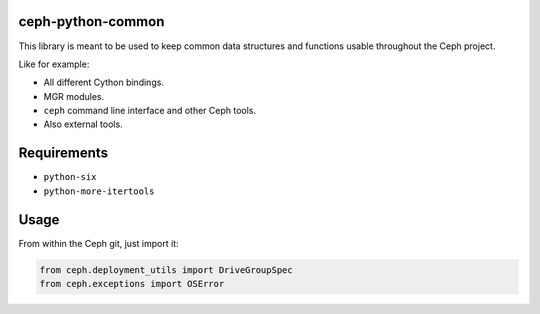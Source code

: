 ceph-python-common
==================

This library is meant to be used to keep common data structures and
functions usable throughout the Ceph project.

Like for example:

- All different Cython bindings.
- MGR modules.
- ``ceph`` command line interface and other Ceph tools.
- Also external tools.

Requirements
============

- ``python-six``
- ``python-more-itertools``

Usage
=====

From within the Ceph git, just import it:

.. code:: python

    from ceph.deployment_utils import DriveGroupSpec
    from ceph.exceptions import OSError

